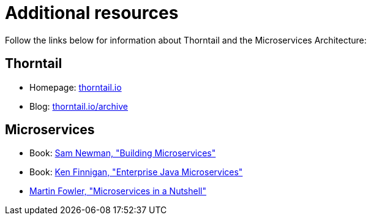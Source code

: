 
[id='additional-resources_{context}']
= Additional resources

Follow the links below for information about Thorntail and the Microservices Architecture:

[discrete]
== Thorntail

* Homepage: https://thorntail.io[thorntail.io]
* Blog: https://thorntail.io/archive/[thorntail.io/archive]

[discrete]
== Microservices

* Book: http://shop.oreilly.com/product/0636920033158.do[Sam Newman, "Building Microservices"]
* Book: https://www.manning.com/books/enterprise-java-microservices[Ken Finnigan, "Enterprise Java Microservices"]
* https://www.thoughtworks.com/de/insights/blog/microservices-nutshell[Martin Fowler, "Microservices in a Nutshell"]


